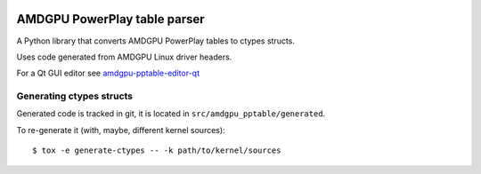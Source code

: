 |Tests badge| |flake8 lint badge|

AMDGPU PowerPlay table parser
=============================

A Python library that converts AMDGPU PowerPlay tables to ctypes structs.

Uses code generated from AMDGPU Linux driver headers.

For a Qt GUI editor see `amdgpu-pptable-editor-qt <https://github.com/amezin/amdgpu-pptable-editor-qt>`_

Generating ctypes structs
-------------------------

Generated code is tracked in git, it is located in ``src/amdgpu_pptable/generated``.

To re-generate it (with, maybe, different kernel sources)::

$ tox -e generate-ctypes -- -k path/to/kernel/sources


.. |Tests badge| image:: https://github.com/amezin/amdgpu-pptable/workflows/Tests/badge.svg
.. |flake8 lint badge| image:: https://github.com/amezin/amdgpu-pptable/workflows/flake8%20lint/badge.svg
